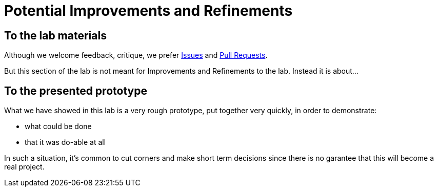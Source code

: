 = Potential Improvements and Refinements

== To the lab materials

Although we welcome feedback, critique, we prefer https://github.com/rh-aiservices-bu/insurance-claim-processing/issues[Issues] and https://github.com/rh-aiservices-bu/insurance-claim-processing/pulls[Pull Requests].

But this section of the lab is not meant for Improvements and Refinements to the lab. Instead it is about...

== To the presented prototype

What we have showed in this lab is a very rough prototype, put together very quickly, in order to demonstrate:

* what could be done
* that it was do-able at all

In such a situation, it's common to cut corners and make short term decisions since there is no garantee that this will become a real project.

